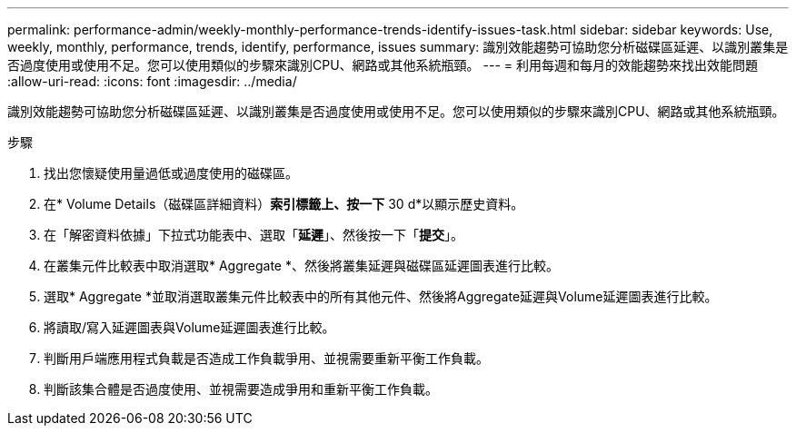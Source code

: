 ---
permalink: performance-admin/weekly-monthly-performance-trends-identify-issues-task.html 
sidebar: sidebar 
keywords: Use, weekly, monthly, performance, trends, identify, performance, issues 
summary: 識別效能趨勢可協助您分析磁碟區延遲、以識別叢集是否過度使用或使用不足。您可以使用類似的步驟來識別CPU、網路或其他系統瓶頸。 
---
= 利用每週和每月的效能趨勢來找出效能問題
:allow-uri-read: 
:icons: font
:imagesdir: ../media/


[role="lead"]
識別效能趨勢可協助您分析磁碟區延遲、以識別叢集是否過度使用或使用不足。您可以使用類似的步驟來識別CPU、網路或其他系統瓶頸。

.步驟
. 找出您懷疑使用量過低或過度使用的磁碟區。
. 在* Volume Details（磁碟區詳細資料）*索引標籤上、按一下* 30 d*以顯示歷史資料。
. 在「解密資料依據」下拉式功能表中、選取「*延遲*」、然後按一下「*提交*」。
. 在叢集元件比較表中取消選取* Aggregate *、然後將叢集延遲與磁碟區延遲圖表進行比較。
. 選取* Aggregate *並取消選取叢集元件比較表中的所有其他元件、然後將Aggregate延遲與Volume延遲圖表進行比較。
. 將讀取/寫入延遲圖表與Volume延遲圖表進行比較。
. 判斷用戶端應用程式負載是否造成工作負載爭用、並視需要重新平衡工作負載。
. 判斷該集合體是否過度使用、並視需要造成爭用和重新平衡工作負載。

